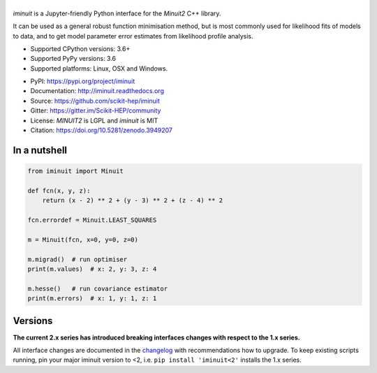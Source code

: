.. |iminuit| image:: doc/_static/iminuit_logo.svg
   :alt: iminuit
   :target: http://iminuit.readthedocs.io/en/latest

|iminuit|
=========

.. image:: https://scikit-hep.org/assets/images/Scikit--HEP-Project-blue.svg
   :alt: Scikit-HEP project package
   :target: https://scikit-hep.org
.. image:: https://img.shields.io/pypi/v/iminuit.svg
   :target: https://pypi.org/project/iminuit
.. image:: https://img.shields.io/conda/vn/conda-forge/iminuit.svg
   :target: https://github.com/conda-forge/iminuit-feedstock
.. image:: https://github.com/scikit-hep/iminuit/workflows/Github-Actions/badge.svg
   :target: https://github.com/scikit-hep/iminuit/actions
.. image:: https://coveralls.io/repos/github/scikit-hep/iminuit/badge.svg?branch=develop
   :target: https://coveralls.io/github/scikit-hep/iminuit?branch=develop
.. image:: https://readthedocs.org/projects/iminuit/badge/?version=latest
   :target: https://iminuit.readthedocs.io/en/latest
   :alt: Documentation Status
.. image:: https://mybinder.org/badge_logo.svg
  :target: https://mybinder.org/v2/gh/scikit-hep/iminuit/master?filepath=tutorial
.. image:: https://zenodo.org/badge/DOI/10.5281/zenodo.3949207.svg
   :target: https://doi.org/10.5281/zenodo.3949207

.. skip-marker-do-not-remove

*iminuit* is a Jupyter-friendly Python interface for the *Minuit2* C++ library.

It can be used as a general robust function minimisation method, but is most
commonly used for likelihood fits of models to data, and to get model parameter
error estimates from likelihood profile analysis.

- Supported CPython versions: 3.6+
- Supported PyPy versions: 3.6
- Supported platforms: Linux, OSX and Windows.

* PyPI: https://pypi.org/project/iminuit
* Documentation: http://iminuit.readthedocs.org
* Source: https://github.com/scikit-hep/iminuit
* Gitter: https://gitter.im/Scikit-HEP/community
* License: *MINUIT2* is LGPL and *iminuit* is MIT
* Citation: https://doi.org/10.5281/zenodo.3949207

In a nutshell
-------------

.. code-block:: python

    from iminuit import Minuit

    def fcn(x, y, z):
        return (x - 2) ** 2 + (y - 3) ** 2 + (z - 4) ** 2

    fcn.errordef = Minuit.LEAST_SQUARES

    m = Minuit(fcn, x=0, y=0, z=0)

    m.migrad()  # run optimiser
    print(m.values)  # x: 2, y: 3, z: 4

    m.hesse()   # run covariance estimator
    print(m.errors)  # x: 1, y: 1, z: 1

Versions
--------

**The current 2.x series has introduced breaking interfaces changes with respect to the 1.x series.**

All interface changes are documented in the `changelog`_ with recommendations how to upgrade. To keep existing scripts running, pin your major iminuit version to <2, i.e. ``pip install 'iminuit<2'`` installs the 1.x series.

.. _changelog: https://iminuit.readthedocs.io/en/stable/changelog.html
